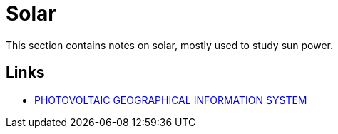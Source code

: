= Solar

This section contains notes on solar, mostly used to study sun power.

== Links

* link:https://re.jrc.ec.europa.eu/pvg_tools/fr/tools.html[PHOTOVOLTAIC GEOGRAPHICAL INFORMATION SYSTEM]